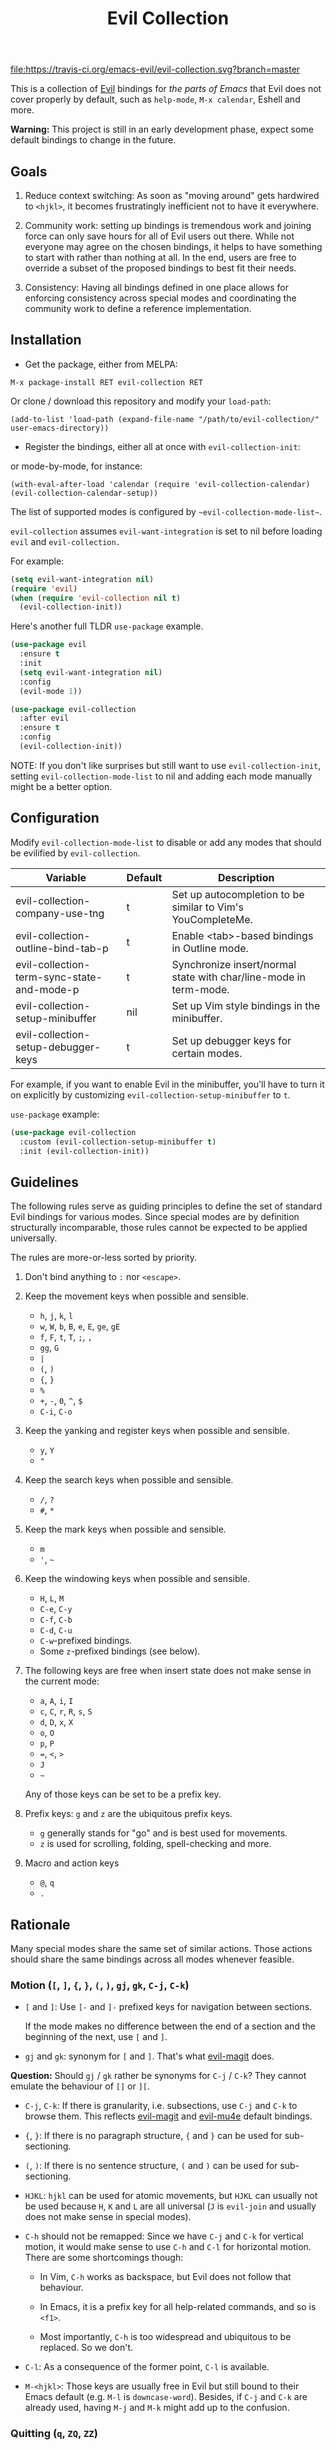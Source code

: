 #+TITLE: Evil Collection

[[https://travis-ci.org/emacs-evil/evil-collection][file:https://travis-ci.org/emacs-evil/evil-collection.svg?branch=master]]
[[https://melpa.org/#/evil-collection][file:https://melpa.org/packages/evil-collection-badge.svg]]

This is a collection of [[https://github.com/emacs-evil/evil][Evil]] bindings for /the parts of Emacs/ that Evil does
not cover properly by default, such as ~help-mode~, ~M-x calendar~, Eshell and
more.

*Warning:* This project is still in an early development phase, expect
some default bindings to change in the future.

** Goals

1. Reduce context switching: As soon as "moving around" gets hardwired
   to ~<hjkl>~, it becomes frustratingly inefficient not to have it everywhere.

2. Community work: setting up bindings is tremendous work and joining force can
   only save hours for all of Evil users out there.  While not everyone may agree
   on the chosen bindings, it helps to have something to start with rather than
   nothing at all.  In the end, users are free to override a subset of the proposed
   bindings to best fit their needs.

3. Consistency: Having all bindings defined in one place allows for enforcing
   consistency across special modes and coordinating the community work to define a
   reference implementation.


** Installation

- Get the package, either from MELPA:

: M-x package-install RET evil-collection RET

Or clone / download this repository and modify your ~load-path~:

: (add-to-list 'load-path (expand-file-name "/path/to/evil-collection/" user-emacs-directory))

- Register the bindings, either all at once with ~evil-collection-init~:

or mode-by-mode, for instance:

: (with-eval-after-load 'calendar (require 'evil-collection-calendar) (evil-collection-calendar-setup))

The list of supported modes is configured by ~~evil-collection-mode-list~~.

~evil-collection~ assumes ~evil-want-integration~ is set to nil before loading ~evil~ and ~evil-collection.~

For example:

#+begin_src emacs-lisp :tangle yes
(setq evil-want-integration nil)
(require 'evil)
(when (require 'evil-collection nil t)
  (evil-collection-init))
#+end_src

Here's another full TLDR ~use-package~ example.

#+begin_src emacs-lisp :tangle yes
(use-package evil
  :ensure t
  :init
  (setq evil-want-integration nil)
  :config
  (evil-mode 1))

(use-package evil-collection
  :after evil
  :ensure t
  :config
  (evil-collection-init))
#+end_src

NOTE: If you don't like surprises but still want to use ~evil-collection-init~, setting ~evil-collection-mode-list~ to nil
and adding each mode manually might be a better option.

** Configuration

   Modify ~evil-collection-mode-list~ to disable or add any modes that should be evilified by ~evil-collection~.

   | Variable                                   | Default | Description                                                       |
   |--------------------------------------------+---------+-------------------------------------------------------------------|
   | evil-collection-company-use-tng            | t       | Set up autocompletion to be similar to Vim's YouCompleteMe.       |
   | evil-collection-outline-bind-tab-p         | t       | Enable <tab>-based bindings in Outline mode.                      |
   | evil-collection-term-sync-state-and-mode-p | t       | Synchronize insert/normal state with char/line-mode in term-mode. |
   | evil-collection-setup-minibuffer           | nil     | Set up Vim style bindings in the minibuffer.                      |
   | evil-collection-setup-debugger-keys        | t       | Set up debugger keys for certain modes.                           |

   For example, if you want to enable Evil in the minibuffer, you'll have to turn it on
   explicitly by customizing ~evil-collection-setup-minibuffer~ to ~t~.

   ~use-package~ example:

   #+begin_src emacs-lisp :tangle yes
 (use-package evil-collection
   :custom (evil-collection-setup-minibuffer t)
   :init (evil-collection-init))
   #+end_src

** Guidelines

The following rules serve as guiding principles to define the set of standard
Evil bindings for various modes.  Since special modes are by definition
structurally incomparable, those rules cannot be expected to be applied
universally.

The rules are more-or-less sorted by priority.

0. Don't bind anything to ~:~ nor ~<escape>~.

1. Keep the movement keys when possible and sensible.

	- ~h~, ~j~, ~k~, ~l~
	- ~w~, ~W~, ~b~, ~B~, ~e~, ~E~, ~ge~, ~gE~
	- ~f~, ~F~, ~t~, ~T~, ~;~, =,=
	- ~gg~, ~G~
	- ~|~
	- ~(~, ~)~
	- ~{~, ~}~
	- ~%~
	- ~+~, ~-~, ~0~, ~^~, ~$~
	- ~C-i~, ~C-o~

2. Keep the yanking and register keys when possible and sensible.

	- ~y~, ~Y~
	- ="=

3. Keep the search keys when possible and sensible.

	- ~/~, ~?~
	- ~#~, ~*~

4. Keep the mark keys when possible and sensible.

	- ~m~
	- ='=, =~=

5. Keep the windowing keys when possible and sensible.

	- ~H~, ~L~, ~M~
	- ~C-e~, ~C-y~
	- ~C-f~, ~C-b~
	- ~C-d~, ~C-u~
	- ~C-w~-prefixed bindings.
	- Some ~z~-prefixed bindings (see below).

6. The following keys are free when insert state does not make sense in the
   current mode:

	- ~a~, ~A~, ~i~, ~I~
	- ~c~, ~C~, ~r~, ~R~, ~s~, ~S~
	- ~d~, ~D~, ~x~, ~X~
	- ~o~, ~O~
	- ~p~, ~P~
	- ~=~, ~<~, ~>~
	- ~J~
	- =~=

	Any of those keys can be set to be a prefix key.

7. Prefix keys: ~g~ and ~z~ are the ubiquitous prefix keys.

	- ~g~ generally stands for "go" and is best used for movements.
	- ~z~ is used for scrolling, folding, spell-checking and more.

8. Macro and action keys

	- ~@~, ~q~
	- ~.~


** Rationale

Many special modes share the same set of similar actions.  Those actions should
share the same bindings across all modes whenever feasible.

*** Motion (~[~, ~]~, ~{~, ~}~, ~(~, ~)~, ~gj~, ~gk~, ~C-j~, ~C-k~)

- ~[~ and ~]~: Use ~[-~ and ~]-~ prefixed keys for navigation between sections.

  If the mode makes no difference between the end of a section and the beginning
  of the next, use ~[~ and ~]~.

- ~gj~ and ~gk~: synonym for ~[~ and ~]~.  That's what [[evilmagit][evil-magit]] does.

*Question:* Should ~gj~ / ~gk~ rather be synonyms for ~C-j~ / ~C-k~?  They cannot
emulate the behaviour of ~[]~ or ~][~.

- ~C-j~, ~C-k~: If there is granularity, i.e. subsections, use ~C-j~ and ~C-k~
  to browse them.  This reflects [[evilmagit][evil-magit]] and [[evilmu4e][evil-mu4e]] default
  bindings.

- ~{~, ~}~: If there is no paragraph structure, ~{~ and ~}~ can be used for sub-sectioning.

- ~(~, ~)~: If there is no sentence structure, ~(~ and ~)~ can be used for sub-sectioning.

- ~HJKL~: ~hjkl~ can be used for atomic movements, but ~HJKL~ can usually not be used
  because ~H~, ~K~ and ~L~ are all universal (~J~ is ~evil-join~ and usually
  does not make sense in special modes).

- ~C-h~ should not be remapped: Since we have ~C-j~ and ~C-k~ for vertical motion, it would
  make sense to use ~C-h~ and ~C-l~ for horizontal motion.  There are some
  shortcomings though:

  - In Vim, ~C-h~ works as backspace, but Evil does not follow that behaviour.

  - In Emacs, it is a prefix key for all help-related commands, and so is ~<f1>~.

  - Most importantly, ~C-h~ is too widespread and ubiquitous to be replaced.
      So we don't.

- ~C-l~: As a consequence of the former point, ~C-l~ is available.

- ~M-<hjkl>~: Those keys are usually free in Evil but still bound to their Emacs
  default (e.g. ~M-l~ is ~downcase-word~).  Besides, if ~C-j~ and ~C-k~ are
  already used, having ~M-j~ and ~M-k~ might add up to the confusion.

*** Quitting (~q~, ~ZQ~, ~ZZ~)

In Vim, ~q~ is for recording macros.  Vim quits with ~ZZ~ or ~ZQ~.  In most
Emacs special modes, it stands for quitting while macros are recorded/played
with ~<f3>~ and ~<f4>~.

A good rule of thumb would be:

- Always bind ~ZZ~ and ~ZQ~ to the quitting function(s), ~evil-quit~ if nothing
  else makes sense.

- Bind ~q~ to ~evil-quit~ if macros don't make sense in current mode.

- If macros don't make sense in current mode, then ~@~ is available.

*** Refreshing / Reverting (~gr~)

- ~gr~ is used for refreshing in [[evilmagit][evil-magit]], [[evilmu4e][evil-mu4e]], and some Spacemacs
  configurations (org-agenda and neotree among others).

~C-l~ is traditionally used to refresh the terminal screen.  Since there does
not seem to be any existing use of it, we leave the binding free for other uses.

*** Marking

~m~ defaults to ~evil-set-marker~ which might not be very useful in special
modes.
='= can still be used as it can jump to other buffers.

- ~m~: Mark or toggle mark, depending on what the mode offers.
  In visual mode, always mark.
  With a numeric argument, toggle mark on that many following lines.

- ~u~: Unmark current selection.

- ~U~: Unmark all.

- =~=: Toggle all marks.  This mirrors the "invert-char" Vim command bound to =~=
  by default.

- ~M~: Mark all, if available.  Otherwise use =U~=.

- ~*~: Mark-prefix or mark all if current mode has no prefix. ~*~ is traditionally a wildcard.

- ~%~: Mark regexp.

- ~x~: Execute action on marks.  This mirrors Dired's binding of ~x~.

If ~*~ is used for marking, then ~#~ is free.

Also note that Emacs inconsistently uses ~u~ and ~U~ to unmark.

*** Selecting / Filtering / Narrowing / Searching

- ~s~ and ~S~ seem to be used in some places like [[mu4e][mu4e]].

  - ~s~: [s]elect/[s]earch/filter candidates according to a pattern.

  - ~S~: Remove filter and select all.

- ~=~ is usually free and its significance is obvious.  It's taken for zooming though.

- ~|~ is not free but the pipe symbolic is very tantalizing.

*** Sorting

- ~o~: Change the sort [o]rder.
- ~O~: Sort in reverse order.

There is no real consensus around which key to bind to sorting.  What others do by default:

- ~package-menu~ uses ~S~.

- ~M-x proced~ and Dired use ~s~.

- ~profiler~ uses ~A~ and ~D~.

- [[mu4e][mu4e]] uses ~O~.

- [[http://www.nongnu.org/ranger/][ranger]] uses ~o~, inspired from [[http://mutt.org][Mutt]].

*** Go to definition (~gd~, ~gD~)

- ~gd~: [g]o to [d]efinition.  This is mostly for programming modes.
  If there's a corresponding 'pop' action, use ~C-t~.

*** Go to current entity

- ~.~: go to current entity (day for calendar, playing track for [[EMMS][EMMS]]).
  Bind only if more relevant than ~evil-repeat~.

*** Open thing at point (~RET~, ~S-RET~, ~M-RET~, ~go~, ~gO~)

- ~RET~, ~S-RET~, ~M-RET~: Open thing at point in current window, open in other
  window and display in other window respectively.  The latter is like the
  former with the focus remaining on the current window.

- ~go~, ~gO~: When available, same as ~S-RET~ and ~M-RET~ respectively.  This is
  useful in terminals where ~S-RET~ and ~M-RET~ might not work.

*** Emacs-style jumping (~J~)

- ~J~: [[mu4e][mu4e]] has ~j~ and [[evil-mu4e][evil-mu4e]] uses ~J~, so we use ~J~ too.

Some special modes like [[mu4e][mu4e]] and ibuffer offer to to "jump" to a different
buffer.  This sometimes depends on the thing at point.

This is not related to Evil jumps like ~C-i~ and ~C-o~, nor to "go to
definition".

*** Browse URL (~gx~)

~gx~: go to URL.  This is a default Vim binding.

*** Help (~?~)

- ~g?~ : is the standard key for help related commands.
- ~?~ in places where backward search is not very useful.

*** History browsing (~C-n~, ~C-p~)

~C-n~ and ~C-p~ are standard bindings to browse the history elements.

*** Bookmarking

?

*** REPL (~gz~)
    If the mode has a Go To REPL-type command, set it to ~gz~.
*** Zooming (~+~, ~-~, ~=~, ~0~)

- ~+~ and ~-~ have obvious meanings.

- ~0~ has a somewhat intuitive meaning, plus it is next to ~+~ and ~-~ on QWERTY.

- ~=~ is useful as a synonym for ~+~ because it is the unshifted key of ~+~ on QWERTY.
*** Debugging
    When debugging is on, debugger keys takes the most precedence.

    These keys will be set when there's an available command for them.

    - ~n~ : Step Over
    - ~i~ : Step Into
    - ~o~ : Step Out
    - ~c~ : Continue/Resume Execution
    - ~L~ : Locals
    - ~t~ : Tracing
    - ~q~ : Quit Debugging
    - ~H~ : Continue until Point
    - ~e~ : Evaluate Expression
    - ~b~ : Set Breakpoint
    - ~u~ : Unset Breakpoint
    - ~>~ : Navigate to Next Frame
    - ~<~ : Navigate to Previous Frame
    - ~g?~ : Help
    - ~J~ : Jump to debugger location
    - ~R~ : Restart

    For debugging outside of debugger being on (e.g. setting initial breakpoints),
    we use similar keys to [[https://github.com/realgud/realgud][realgud]].

    - ~f5~ Start/Continue/Resume Execution
    - ~S-f5~ Continue Execution
    - ~Mouse-1~ Toggle Breakpoint
    - ~f9~ Toggle Breakpoint
    - ~f10~ Step Over
    - ~f11~ Step Into
    - ~S-f11~ Step Out
*** Editable Buffers
    For buffers where insert-state doesn't make sense but buffer can be edited,
    (e.g. wdired or wgrep), pressing ~i~ will change into editable state.

    When this editable state is turned on,

    ~ZQ~ will abort and clear any changes.
    ~ZZ~ will finish and save any changes.
    ~ESC~ will exit editable state.

** Key Translation
~evil-collection-translate-key~ allows binding a key to the definition of
another key in the same keymap (comparable to how Vim's keybindings work). Its
arguments are the ~states~ and ~keymaps~ to bind/look up the key(s) in followed
optionally by keyword arguments (currently only ~:destructive~) and
key/replacement pairs. ~states~ should be nil for non-evil keymaps, and both
~states~ and ~keymaps~ can be a single symbol or a list of symbols.

This function can be useful for making key swaps/cycles en masse. For example,
someone who uses an alternate keyboard layout may want to retain the ~hjkl~
positions for directional movement in dired, the calendar, etc.

Here's an example for Colemak of making swaps in a single keymap:
#+begin_src emacs-lisp
(evil-collection-translate-key nil 'evil-motion-state-map
  ;; colemak hnei is qwerty hjkl
  "n" "j"
  "e" "k"
  "i" "l"
  ;; add back nei
  "j" "e"
  "k" "n"
  "l" "i")
#+end_src

Here's an example of using ~evil-collection-setup-hook~ to cycle the keys for
all modes in ~evil-collection-mode-list~:
#+begin_src emacs-lisp
(defun my-hjkl-rotation (_mode mode-keymaps &rest _rest)
  (evil-collection-translate-key 'normal mode-keymaps
    "n" "j"
    "e" "k"
    "i" "l"
    "j" "e"
    "k" "n"
    "l" "i"))

;; called after evil-collection makes its keybindings
(add-hook 'evil-collection-setup-hook #'my-hjkl-rotation)

(evil-collection-init)
#+end_src

A more common use case of ~evil-collection-translate-key~ would be for keeping
the functionality of some keys that users may bind globally. For example, ~SPC~,
~[~, and ~]~ are bound in some modes. If you use these keys as global prefix
keys that you never want to be overriden, you'll want to give them higher
priority than other evil keybindings (e.g. those made by ~(evil-define-key
'normal some-map ...)~). To do this, you can create an "intercept" map and bind
your prefix keys in it instead of in ~evil-normal-state-map~:
#+begin_src emacs-lisp
(defvar my-intercept-mode-map (make-sparse-keymap)
  "High precedence keymap.")

(define-minor-mode my-intercept-mode
  "Global minor mode for higher precedence evil keybindings."
  :global t)

(my-intercept-mode)

(dolist (state '(normal visual insert))
  (evil-make-intercept-map
   ;; NOTE: This requires an evil version from 2018-03-20 or later
   (evil-get-auxiliary-keymap my-intercept-mode-map state t t)
   state))

(evil-define-key 'normal my-intercept-mode-map
  (kbd "SPC f") 'find-file)
;; ...
#+end_src

You can then define replacement keys:
#+begin_src emacs-lisp
(defun my-prefix-translations (_mode mode-keymaps &rest _rest)
  (evil-collection-translate-key 'normal mode-keymaps
    "C-SPC" "SPC"
    ;; these need to be unbound first; this needs to be in same statement
    "[" nil
    "]" nil
    "[[" "["
    "]]" "]"))

(add-hook 'evil-collection-setup-hook #'my-prefix-translation)

(evil-collection-init)
#+end_src

By default, the first invocation of ~evil-collection-translate-key~ will make a
backup of the keymap. Each subsequent invocation will look up keys in the backup
instead of the original. This means that a call to
~evil-collection-translate-key~ will always have the same behavior even if
evaluated multiple times. When ~:destructive t~ is specified, keys are looked up
in the keymap as it is currently. This means that a call to
~evil-collection-translate-key~ that swapped two keys would continue to
swap/unswap them with each call. Therefore when ~:destructive t~ is used, all
cycles/swaps must be done within a single call to
~evil-collection-translate-key~. To make a comparison to Vim keybindings,
~:destructive t~ is comparable to Vim's ~map~, and ~:destructive nil~ is
comparable to Vim's ~noremap~ (where the "original" keybindings are those that
existed in the keymap when ~evil-collection-translate-key~ was first called).
You'll almost always want to use the default behavior (especially in your init
file). The limitation of ~:destructive nil~ is that you can't translate a key to
another key that was defined after the first ~evil-collection-translate-key~, so
~:destructive t~ may be useful for interactive experimentation.

~evil-collection-swap-key~ is also provided as a wrapper around
~evil-colletion-translate-key~ that allows swapping keys:
#+begin_src emacs-lisp
(evil-collection-swap-key nil 'evil-motion-state-map
  ";" ":")
;; is equivalent to
(evil-collection-translate-key nil 'evil-motion-state-map
  ";" ":"
  ":" ";")
#+end_src

** Modes left behind

Some modes might still remain unsupported by this package.  Should you be
missing your ~<hjkl>~, feel free to file an issue or even a pull request.

** Third-party packages

Third-party packages are provided by several parties:

- [[https://github.com/emacs-evil/evil-ediff][evil-ediff]]
- [[https://github.com/emacs-evil/evil-magit][evil-magit]]
- [[https://github.com/JorisE/evil-mu4e][evil-mu4e]]
- Lispy: [[https://github.com/noctuid/lispyville][lispyville]] or [[https://github.com/sp3ctum/evil-lispy][evil-lispy]]
- Org-mode: https://github.com/GuiltyDolphin/org-evil or https://github.com/Somelauw/evil-org-mode

Should you know any suitable package not mentioned in this list, let us know and
file an issue.

Other references:

- [[https://github.com/syl20bnr/spacemacs/blob/master/doc/CONVENTIONS.org#key-bindings-conventions][Spacemacs]]
- [[https://github.com/hlissner/doom-emacs/blob/master/modules/private/hlissner/%2Bbindings.el][Doom Emacs]]

** FAQ
- Making SPC work similarly to [[https://github.com/syl20bnr/spacemacs][spacemacs]].

  ~evil-collection~ binds over SPC in many packages. To use SPC as a leader
  key with the [[https://github.com/noctuid/general.el][general]] library:

  #+begin_src emacs-lisp :tangle yes
     (use-package general
       :ensure t
       :config
       (setq general-override-states '(insert
                                       emacs
                                       hybrid
                                       normal
                                       visual
                                       motion
                                       operator
                                       replace))
       (general-override-mode)
       (general-define-key
        :states '(normal visual motion)
        :keymaps 'override
        "SPC" 'hydra-space/body))
  #+end_src

  See [[https://github.com/noctuid/evil-guide][noctuid's evil guide]] for other approaches.

  This should also be accomplishable using key translation from [[https://github.com/noctuid/general.el][general]].

** Contributing
Please do!

We welcome any additional modes that are not already supported.

All bindings in ~evil-collection~ are still open to change so if there's
a better or more consistent binding, please [[https://github.com/emacs-evil/evil-collection/issues][open an issue]] or [[https://github.com/emacs-evil/evil-collection/pulls][submit a pull request]].

Follow [[https://github.com/bbatsov/emacs-lisp-style-guide/][The Emacs Lisp Style Guide]] for coding conventions.

[[https://github.com/erlang/otp/wiki/writing-good-commit-messages][Erlang/OTP]] has a good read for helpful commit messages.

#+LINK: EMMS https://www.gnu.org/software/emms/
#+LINK: evilmagit https://github.com/emacs-evil/evil-magit
#+LINK: evilmu4e https://github.com/JorisE/evil-mu4e
#+LINK: mu4e https://www.djcbsoftware.nl/code/mu/mu4e.html
